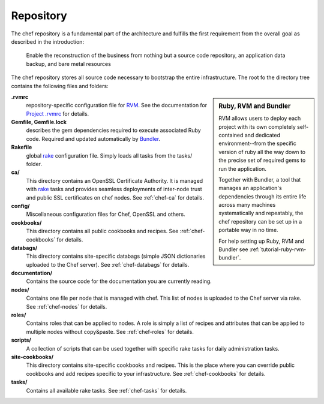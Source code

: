 Repository
==========

The chef repository is a fundamental part of the architecture and fulfills the
first requirement from the overall goal as described in the introduction:

  Enable the reconstruction of the business from nothing but a source code
  repository, an application data backup, and bare metal resources

The chef repository stores all source code necessary to bootstrap the entire
infrastructure. The root fo the directory tree contains the following files and
folders:

.. sidebar:: Ruby, RVM and Bundler

   RVM allows users to deploy each project with its own completely
   self-contained and dedicated environment--from the specific version of ruby
   all the way down to the precise set of required gems to run the application.

   Together with Bundler, a tool that manages an application's dependencies
   through its entire life across many machines systematically and repeatably,
   the chef repository can be set up in a portable way in no time.

   For help setting up Ruby, RVM and Bundler see
   :ref:`tutorial-ruby-rvm-bundler`.

**.rvmrc**
   repository-specific configuration file for `RVM`_. See the documentation for
   `Project .rvmrc`_ for details.

**Gemfile, Gemfile.lock**
   describes the gem dependencies required to execute associated Ruby code.
   Required and updated automatically by `Bundler`_.

**Rakefile**
   global `rake`_ configuration file. Simply loads all tasks from the tasks/
   folder.

**ca/**
   This directory contains an OpenSSL Certificate Authority. It is managed with
   `rake`_ tasks and provides seamless deployments of inter-node trust and
   public SSL certificates on chef nodes. See :ref:`chef-ca` for details.

**config/**
   Miscellaneous configuration files for Chef, OpenSSL and others.

**cookbooks/**
   This directory contains all public cookbooks and recipes. See
   :ref:`chef-cookbooks` for details.

**databags/**
   This directory contains site-specific databags (simple JSON dictionaries
   uploaded to the Chef server). See :ref:`chef-databags` for details.

**documentation/**
   Contains the source code for the documentation you are currently reading.

**nodes/**
   Contains one file per node that is managed with chef. This list of nodes is
   uploaded to the Chef server via rake. See :ref:`chef-nodes` for details.

**roles/**
   Contains roles that can be applied to nodes. A role is simply a list of
   recipes and attributes that can be applied to multiple nodes without
   copy&paste. See :ref:`chef-roles` for details.

**scripts/**
   A collection of scripts that can be used together with specific rake tasks
   for daily administration tasks.

**site-cookbooks/**
   This directory contains site-specific cookbooks and recipes. This is the
   place where you can override public cookbooks and add recipes specific to
   your infrastructure. See :ref:`chef-cookbooks` for details.

**tasks/**
   Contains all available rake tasks. See :ref:`chef-tasks` for details.


.. _RVM: https://rvm.beginrescueend.com/
.. _Bundler: http://gembundler.com/
.. _rake: http://rake.rubyforge.org/
.. _Project .rvmrc: https://rvm.beginrescueend.com/workflow/rvmrc/#project
